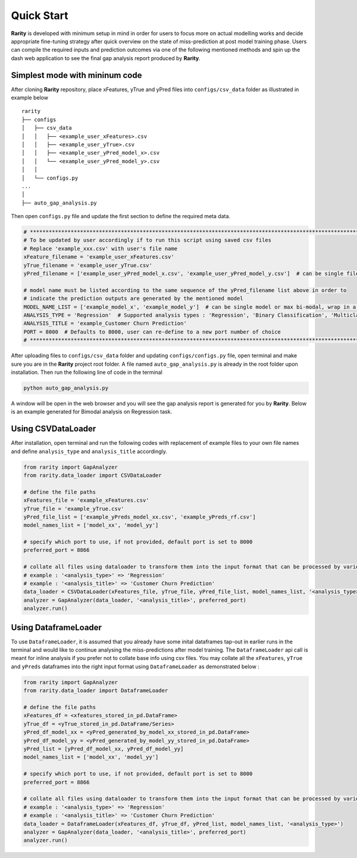 ..
   Copyright 2021 AI Singapore. All rights reserved.

   Licensed under the Apache License, Version 2.0 (the "License"); you may not use this file except in compliance with
   the License. You may obtain a copy of the License at

      http://www.apache.org/licenses/LICENSE-2.0

   Unless required by applicable law or agreed to in writing, software distributed under the License is distributed on
   an "AS IS" BASIS, WITHOUT WARRANTIES OR CONDITIONS OF ANY KIND, either express or implied. See the License for the
   specific language governing permissions and limitations under the License.


Quick Start
============

**Rarity** is developed with minimum setup in mind in order for users to focus more on actual modelling works and decide appropriate fine-tuning strategy after
quick overview on the state of miss-prediction at post model training phase. Users can compile the required inputs and prediction outcomes via one of the following 
mentioned methods and spin up the dash web application to see the final gap analysis report produced by **Rarity**.


Simplest mode with mininum code
---------------------------------
After cloning **Rarity** repository, place xFeatures, yTrue and yPred files into ``configs/csv_data`` folder as illustrated in example below

::

    rarity
    ├── configs
    │   ├── csv_data
    │   │   ├── <example_user_xFeatures>.csv
    │   │   ├── <example_user_yTrue>.csv
    │   │   ├── <example_user_yPred_model_x>.csv
    │   │   └── <example_user_yPred_model_y>.csv
    │   │
    │   └── configs.py
    ...
    │ 
    ├── auto_gap_analysis.py
     
Then open ``configs.py`` file and update the first section to define the required meta data.

.. code:: python

    # ****************************************************************************************************************************************
    # To be updated by user accordingly if to run this script using saved csv files
    # Replace 'example_xxx.csv' with user's file name
    xFeature_filename = 'example_user_xFeatures.csv'
    yTrue_filename = 'example_user_yTrue.csv'
    yPred_filename = ['example_user_yPred_model_x.csv', 'example_user_yPred_model_y.csv']  # can be single file or max 2 files, wrap in a list

    # model name must be listed according to the same sequence of the yPred_filename list above in order to 
    # indicate the prediction outputs are generated by the mentioned model
    MODEL_NAME_LIST = ['example_model_x', 'example_model_y']  # can be single model or max bi-modal, wrap in a list
    ANALYSIS_TYPE = 'Regression'  # Supported analysis types : 'Regression', 'Binary Classification', 'Multiclass Classification'
    ANALYSIS_TITLE = 'example_Customer Churn Prediction'
    PORT = 8000  # Defaults to 8000, user can re-define to a new port number of choice
    # ****************************************************************************************************************************************

After uploading files to ``configs/csv_data`` folder and updating ``configs/configs.py`` file, open terminal and make sure you are in the **Rarity** project root folder. 
A file named ``auto_gap_analysis.py`` is already in the root folder upon installation. Then run the following line of code in the terminal

.. code:: python

    python auto_gap_analysis.py 

A window will be open in the web browser and you will see the gap analysis report is generated for you by **Rarity**. 
Below is an example generated for Bimodal analysis on Regression task.

.. image:: imgs/gen-metrics-reg.png
   :alt: rarity
   :align: center
   :width: 80%


Using CSVDataLoader
-------------------
After installation, open terminal and run the following codes with replacement of example files to your own file names and define ``analysis_type`` and ``analysis_title`` accordingly.

.. code:: python

    from rarity import GapAnalyzer
    from rarity.data_loader import CSVDataLoader

    # define the file paths
    xFeatures_file = 'example_xFeatures.csv'
    yTrue_file = 'example_yTrue.csv'
    yPred_file_list = ['example_yPreds_model_xx.csv', 'example_yPreds_rf.csv']
    model_names_list = ['model_xx', 'model_yy']

    # specify which port to use, if not provided, default port is set to 8000
    preferred_port = 8866

    # collate all files using dataloader to transform them into the input format that can be processed by various internal function calls
    # example : '<analysis_type>' => 'Regression'
    # example : '<analysis_title>' => 'Customer Churn Prediction'
    data_loader = CSVDataLoader(xFeatures_file, yTrue_file, yPred_file_list, model_names_list, '<analysis_type>')
    analyzer = GapAnalyzer(data_loader, '<analysis_title>', preferred_port)
    analyzer.run()


Using DataframeLoader
---------------------
To use ``DataframeLoader``, it is assumed that you already have some inital dataframes tap-out in earlier runs in the terminal and would like to continue 
analysing the miss-predictions after model training. The ``DataframeLoader`` api call is meant for inline analysis if you prefer not to collate base info using csv files.
You may collate all the ``xFeatures``, ``yTrue`` and ``yPreds`` dataframes into the right input format using ``DataframeLoader`` as demonstrated below :

.. code:: python

    from rarity import GapAnalyzer
    from rarity.data_loader import DataframeLoader

    # define the file paths
    xFeatures_df = <xfeatures_stored_in_pd.DataFrame>
    yTrue_df = <yTrue_stored_in_pd.DataFrame/Series>
    yPred_df_model_xx = <yPred_generated_by_model_xx_stored_in_pd.DataFrame>
    yPred_df_model_yy = <yPred_generated_by_model_yy_stored_in_pd.DataFrame>
    yPred_list = [yPred_df_model_xx, yPred_df_model_yy]
    model_names_list = ['model_xx', 'model_yy']

    # specify which port to use, if not provided, default port is set to 8000
    preferred_port = 8866

    # collate all files using dataloader to transform them into the input format that can be processed by various internal function calls
    # example : '<analysis_type>' => 'Regression'
    # example : '<analysis_title>' => 'Customer Churn Prediction'
    data_loader = DataframeLoader(xFeatures_df, yTrue_df, yPred_list, model_names_list, '<analysis_type>')
    analyzer = GapAnalyzer(data_loader, '<analysis_title>', preferred_port)
    analyzer.run()
